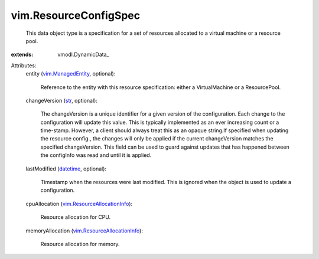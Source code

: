 
vim.ResourceConfigSpec
======================
  This data object type is a specification for a set of resources allocated to a virtual machine or a resource pool.
:extends: vmodl.DynamicData_

Attributes:
    entity (`vim.ManagedEntity <vim/ManagedEntity.rst>`_, optional):

       Reference to the entity with this resource specification: either a VirtualMachine or a ResourcePool.
    changeVersion (`str <https://docs.python.org/2/library/stdtypes.html>`_, optional):

       The changeVersion is a unique identifier for a given version of the configuration. Each change to the configuration will update this value. This is typically implemented as an ever increasing count or a time-stamp. However, a client should always treat this as an opaque string.If specified when updating the resource config., the changes will only be applied if the current changeVersion matches the specified changeVersion. This field can be used to guard against updates that has happened between the configInfo was read and until it is applied.
    lastModified (`datetime <https://docs.python.org/2/library/stdtypes.html>`_, optional):

       Timestamp when the resources were last modified. This is ignored when the object is used to update a configuration.
    cpuAllocation (`vim.ResourceAllocationInfo <vim/ResourceAllocationInfo.rst>`_):

       Resource allocation for CPU.
    memoryAllocation (`vim.ResourceAllocationInfo <vim/ResourceAllocationInfo.rst>`_):

       Resource allocation for memory.
